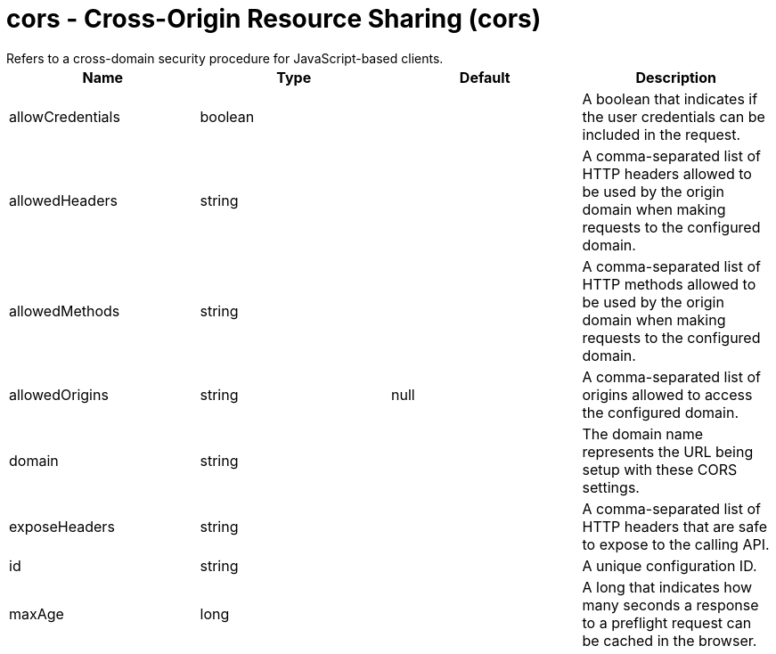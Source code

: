 = cors - Cross-Origin Resource Sharing (cors)
:nofooter:
Refers to a cross-domain security procedure for JavaScript-based clients.

[cols="a,a,a,a",width="100%"]
|===
|Name|Type|Default|Description

|allowCredentials

|boolean

|

|A boolean that indicates if the user credentials can be included in the request.

|allowedHeaders

|string

|

|A comma-separated list of HTTP headers allowed to be used by the origin domain when making requests to the configured domain.

|allowedMethods

|string

|

|A comma-separated list of HTTP methods allowed to be used by the origin domain when making requests to the configured domain.

|allowedOrigins

|string

|null

|A comma-separated list of origins allowed to access the configured domain.

|domain

|string

|

|The domain name represents the URL being setup with these CORS settings.

|exposeHeaders

|string

|

|A comma-separated list of HTTP headers that are safe to expose to the calling API.

|id

|string

|

|A unique configuration ID.

|maxAge

|long

|

|A long that indicates how many seconds a response to a preflight request can be cached in the browser.
|===
